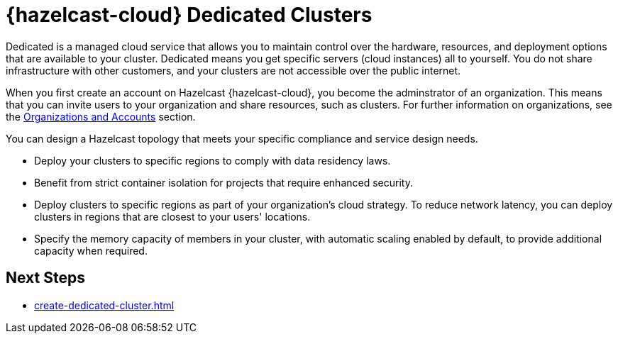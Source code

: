 = {hazelcast-cloud} Dedicated Clusters
:description: Dedicated is a managed cloud service that allows you to maintain control over the hardware, resources, and deployment options that are available to your cluster. Dedicated means you get specific servers (cloud instances) all to yourself. You do not share infrastructure with other customers, and your clusters are not accessible over the public internet.
:page-dedicated: true
:cloud-tags: Get Started
:cloud-title: About Dedicated
:cloud-order: 12
:page-aliases: scale-up-down.adoc, hazelcast-version.adoc 

{description}

When you first create an account on Hazelcast {hazelcast-cloud}, you become the adminstrator of an organization. This means that you can invite users to your organization and share resources, such as clusters. For further information on organizations, see the xref:organizations-and-accounts.adoc[Organizations and Accounts] section.

You can design a Hazelcast topology that meets your specific compliance and service design needs.

- Deploy your clusters to specific regions to comply with data residency laws.
- Benefit from strict container isolation for projects that require enhanced security.
- Deploy clusters to specific regions as part of your organization's cloud strategy. To reduce network latency, you can deploy clusters in regions that are closest to your users' locations.
- Specify the memory capacity of members in your cluster, with automatic scaling enabled by default, to provide additional capacity when required.

== Next Steps

- xref:create-dedicated-cluster.adoc[]
